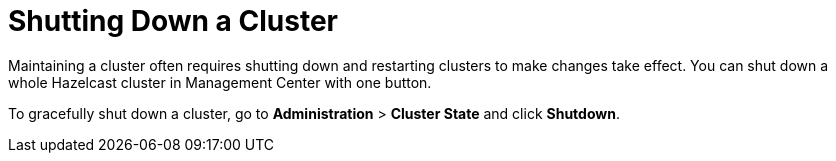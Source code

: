 = Shutting Down a Cluster
:description: Maintaining a cluster often requires shutting down and restarting clusters to make changes take effect. You can shut down a whole Hazelcast cluster in Management Center with one button.

{description}

To gracefully shut down a cluster, go to *Administration* > *Cluster State* and click *Shutdown*.
